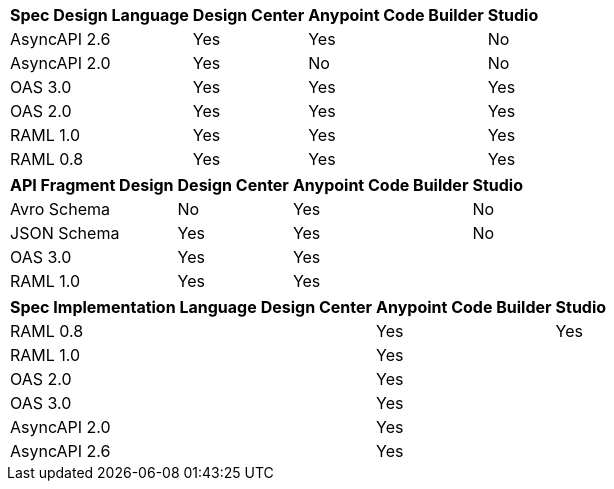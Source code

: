 
// tag::api-design-spec-support[]

[%header%autowidth.spread]
|===
|Spec Design Language |Design Center |Anypoint Code Builder |Studio

|AsyncAPI 2.6
|Yes
|Yes
|No

|AsyncAPI 2.0
|Yes
|No
|No

|OAS 3.0
|Yes
|Yes
|Yes

|OAS 2.0
|Yes
|Yes
|Yes

|RAML 1.0  
|Yes
|Yes
|Yes

|RAML 0.8  
|Yes
|Yes
|Yes

|===

// end::api-design-spec-support[]
//
//
// tag::api-design-fragment-support[]

[%header%autowidth.spread]
|===
|API Fragment Design |Design Center |Anypoint Code Builder |Studio

|Avro Schema
|No
|Yes
|No

|JSON Schema
|Yes
|Yes
|No

|OAS 3.0
|Yes
|Yes
|

|RAML 1.0
|Yes
|Yes
|
|===

// end::api-design-fragment-support[]
//
// tag::api-spec-implementation-support[]

[%header%autowidth.spread]
|===
|Spec Implementation Language |Design Center |Anypoint Code Builder |Studio

|RAML 0.8  
|
|Yes
|Yes

|RAML 1.0  
|
|Yes
|


|OAS 2.0
|
|Yes
|

|OAS 3.0
|
|Yes
|

|AsyncAPI 2.0
|
|Yes
|

|AsyncAPI 2.6
|
|Yes
|
|===

// end::api-spec-implementation-support[]